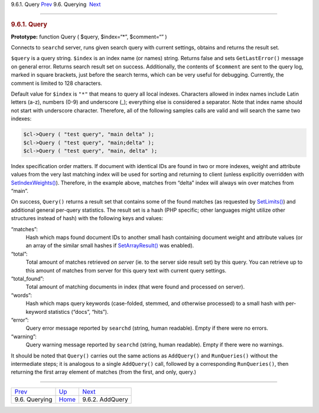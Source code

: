 .. raw:: html

   <div class="navheader">

9.6.1. Query
`Prev <api-funcgroup-querying.html>`__ 
9.6. Querying
 `Next <api-func-addquery.html>`__

--------------

.. raw:: html

   </div>

.. raw:: html

   <div class="sect2">

.. raw:: html

   <div class="titlepage">

.. raw:: html

   <div>

.. raw:: html

   <div>

.. rubric:: 9.6.1. Query
   :name: query
   :class: title

.. raw:: html

   </div>

.. raw:: html

   </div>

.. raw:: html

   </div>

**Prototype:** function Query ( $query, $index=“\*”, $comment=“” )

Connects to ``searchd`` server, runs given search query with current
settings, obtains and returns the result set.

``$query`` is a query string. ``$index`` is an index name (or names)
string. Returns false and sets ``GetLastError()`` message on general
error. Returns search result set on success. Additionally, the contents
of ``$comment`` are sent to the query log, marked in square brackets,
just before the search terms, which can be very useful for debugging.
Currently, the comment is limited to 128 characters.

Default value for ``$index`` is ``"*"`` that means to query all local
indexes. Characters allowed in index names include Latin letters (a-z),
numbers (0-9) and underscore (\_); everything else is considered a
separator. Note that index name should not start with underscore
character. Therefore, all of the following samples calls are valid and
will search the same two indexes:

.. code:: programlisting

    $cl->Query ( "test query", "main delta" );
    $cl->Query ( "test query", "main;delta" );
    $cl->Query ( "test query", "main, delta" );

Index specification order matters. If document with identical IDs are
found in two or more indexes, weight and attribute values from the very
last matching index will be used for sorting and returning to client
(unless explicitly overridden with
`SetIndexWeights() <api-func-setindexweights.html>`__). Therefore, in
the example above, matches from “delta” index will always win over
matches from “main”.

On success, ``Query()`` returns a result set that contains some of the
found matches (as requested by
`SetLimits() <api-func-setlimits.html>`__) and additional general
per-query statistics. The result set is a hash (PHP specific; other
languages might utilize other structures instead of hash) with the
following keys and values:

.. raw:: html

   <div class="variablelist">

“matches”:
    Hash which maps found document IDs to another small hash containing
    document weight and attribute values (or an array of the similar
    small hashes if `SetArrayResult() <api-func-setarrayresult.html>`__
    was enabled).

“total”:
    Total amount of matches retrieved *on server* (ie. to the server
    side result set) by this query. You can retrieve up to this amount
    of matches from server for this query text with current query
    settings.

“total\_found”:
    Total amount of matching documents in index (that were found and
    processed on server).

“words”:
    Hash which maps query keywords (case-folded, stemmed, and otherwise
    processed) to a small hash with per-keyword statistics (“docs”,
    “hits”).

“error”:
    Query error message reported by ``searchd`` (string, human
    readable). Empty if there were no errors.

“warning”:
    Query warning message reported by ``searchd`` (string, human
    readable). Empty if there were no warnings.

.. raw:: html

   </div>

It should be noted that ``Query()`` carries out the same actions as
``AddQuery()`` and ``RunQueries()`` without the intermediate steps; it
is analogous to a single ``AddQuery()`` call, followed by a
corresponding ``RunQueries()``, then returning the first array element
of matches (from the first, and only, query.)

.. raw:: html

   </div>

.. raw:: html

   <div class="navfooter">

--------------

+-------------------------------------------+----------------------------------------+--------------------------------------+
| `Prev <api-funcgroup-querying.html>`__    | `Up <api-funcgroup-querying.html>`__   |  `Next <api-func-addquery.html>`__   |
+-------------------------------------------+----------------------------------------+--------------------------------------+
| 9.6. Querying                             | `Home <index.html>`__                  |  9.6.2. AddQuery                     |
+-------------------------------------------+----------------------------------------+--------------------------------------+

.. raw:: html

   </div>
